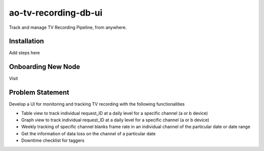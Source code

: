 ao-tv-recording-db-ui
======================

Track and manage TV Recording Pipeline, from anywhere.

Installation
------------
Add steps here

Onboarding New Node
-------------------
Visit



Problem Statement
-----------------
Develop a UI for monitoring and tracking TV recording with the following functionalities

- Table view to track individual request_ID at a daily level for a specific channel (a or b device)
- Graph view to track individual request_ID at a daily level for a specific channel (a or b device)
- Weekly tracking of specific channel blanks frame rate in an individual channel of the particular date or date range
- Get the information of data loss on the channel of a particular date
- Downtime checklist for taggers